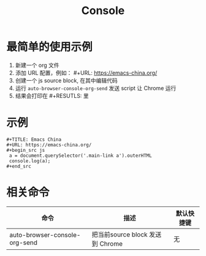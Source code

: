 #+TITLE: Console

* 最简单的使用示例
1. 新建一个 org 文件
2. 添加 URL 配置，例如： #+URL: https://emacs-china.org/
3. 创建一个 js source block, 在其中编辑代码
4. 运行 =auto-browser-console-org-send= 发送 script 让 Chrome 运行
5. 结果会打印在 #+RESUTLS: 里

* 示例
#+begin_src org-mode
 #+TITLE: Emacs China
 #+URL: https://emacs-china.org/
 ,#+begin_src js
  a = document.querySelector('.main-link a').outerHTML
  console.log(a);
 ,#+end_src
#+end_src

* 相关命令
| 命令                          | 描述                            | 默认快捷键 |
|-------------------------------+---------------------------------+-----------|
| auto-browser-console-org-send | 把当前source block 发送到 Chrome | 无        |
